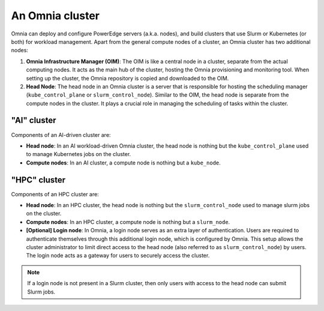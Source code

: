 An Omnia cluster
==================

Omnia can deploy and configure PowerEdge servers (a.k.a. nodes), and build clusters that use Slurm or Kubernetes (or both) for workload management. Apart from the general compute nodes of a cluster, an Omnia cluster has two additional nodes:

1. **Omnia Infrastructure Manager (OIM)**: The OIM is like a central node in a cluster, separate from the actual computing nodes. It acts as the main hub of the cluster, hosting the Omnia provisioning and monitoring tool. When setting up the cluster, the Omnia repository is copied and downloaded to the OIM.
2. **Head Node**: The head node in an Omnia cluster is a server that is responsible for hosting the scheduling manager (``kube_control_plane`` or ``slurm_control_node``). Similar to the OIM, the head node is separate from the compute nodes in the cluster. It plays a crucial role in managing the scheduling of tasks within the cluster.

"AI" cluster
-------------------

Components of an AI-driven cluster are:

* **Head node**: In an AI workload-driven Omnia cluster, the head node is nothing but the ``kube_control_plane`` used to manage Kubernetes jobs on the cluster.
* **Compute nodes**: In an AI cluster, a compute node is nothing but a ``kube_node``.

"HPC" cluster
--------------------

Components of an HPC cluster are:

* **Head node**: In an HPC cluster, the head node is nothing but the ``slurm_control_node`` used to manage slurm jobs on the cluster.
* **Compute nodes**: In an HPC cluster, a compute node is nothing but a ``slurm_node``.
* **[Optional] Login node**: In Omnia, a login node serves as an extra layer of authentication. Users are required to authenticate themselves through this additional login node, which is configured by Omnia. This setup allows the cluster administrator to limit direct access to the head node (also referred to as ``slurm_control_node``) by users. The login node acts as a gateway for users to securely access the cluster.

.. note:: If a login node is not present in a Slurm cluster, then only users with access to the head node can submit Slurm jobs.
